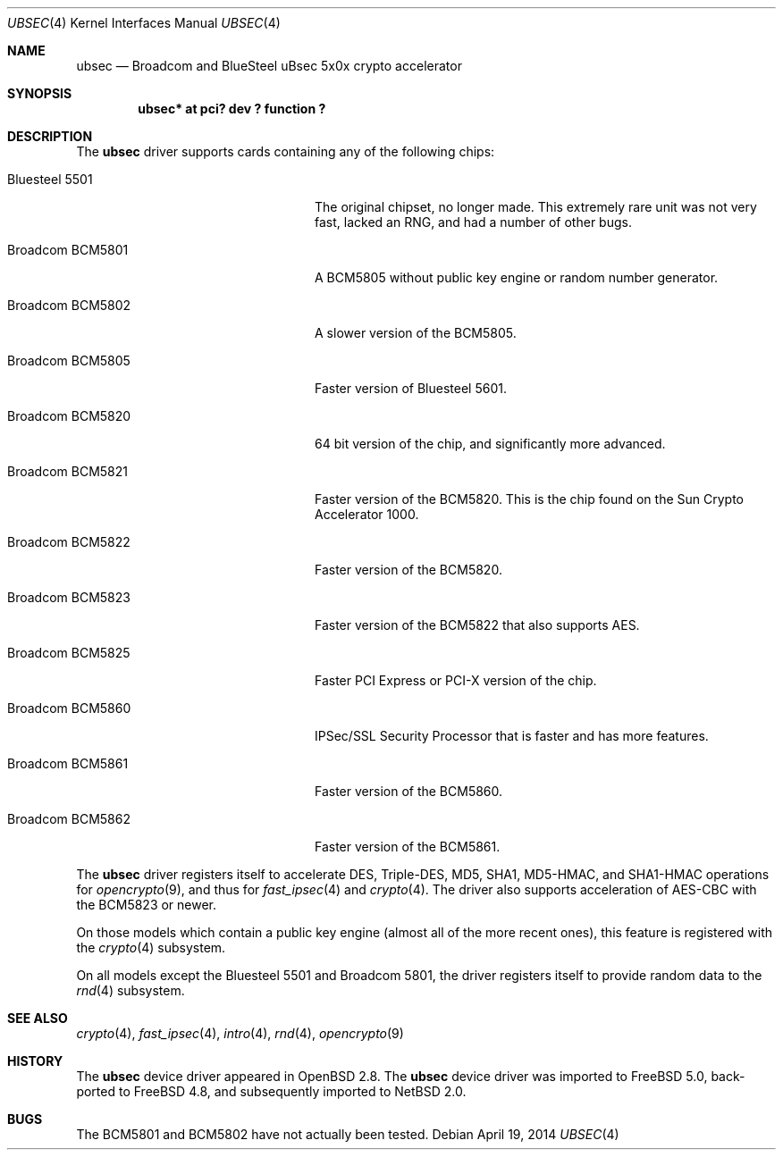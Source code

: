 .\"	$NetBSD: ubsec.4,v 1.5 2014/04/19 12:29:24 bad Exp $
.\"	$FreeBSD: src/share/man/man4/ubsec.4,v 1.1.2.1 2002/11/21 23:57:24 sam Exp $
.\"	$OpenBSD: ubsec.4,v 1.26 2003/09/03 15:55:41 jason Exp $
.\"
.\" Copyright (c) 2000 Jason L. Wright (jason@thought.net)
.\" All rights reserved.
.\"
.\" Redistribution and use in source and binary forms, with or without
.\" modification, are permitted provided that the following conditions
.\" are met:
.\" 1. Redistributions of source code must retain the above copyright
.\"    notice, this list of conditions and the following disclaimer.
.\" 2. Redistributions in binary form must reproduce the above copyright
.\"    notice, this list of conditions and the following disclaimer in the
.\"    documentation and/or other materials provided with the distribution.
.\"
.\" THIS SOFTWARE IS PROVIDED BY THE AUTHOR ``AS IS'' AND ANY EXPRESS OR
.\" IMPLIED WARRANTIES, INCLUDING, BUT NOT LIMITED TO, THE IMPLIED
.\" WARRANTIES OF MERCHANTABILITY AND FITNESS FOR A PARTICULAR PURPOSE ARE
.\" DISCLAIMED.  IN NO EVENT SHALL THE AUTHOR BE LIABLE FOR ANY DIRECT,
.\" INDIRECT, INCIDENTAL, SPECIAL, EXEMPLARY, OR CONSEQUENTIAL DAMAGES
.\" (INCLUDING, BUT NOT LIMITED TO, PROCUREMENT OF SUBSTITUTE GOODS OR
.\" SERVICES; LOSS OF USE, DATA, OR PROFITS; OR BUSINESS INTERRUPTION)
.\" HOWEVER CAUSED AND ON ANY THEORY OF LIABILITY, WHETHER IN CONTRACT,
.\" STRICT LIABILITY, OR TORT (INCLUDING NEGLIGENCE OR OTHERWISE) ARISING IN
.\" ANY WAY OUT OF THE USE OF THIS SOFTWARE, EVEN IF ADVISED OF THE
.\" POSSIBILITY OF SUCH DAMAGE.
.\"
.Dd April 19, 2014
.Dt UBSEC 4
.Os
.Sh NAME
.Nm ubsec
.Nd Broadcom and BlueSteel uBsec 5x0x crypto accelerator
.Sh SYNOPSIS
.Cd "ubsec* at pci? dev ? function ?"
.Sh DESCRIPTION
The
.Nm
driver supports cards containing any of the following chips:
.Bl -tag -width "Broadcom BCM5821" -offset indent
.It Bluesteel 5501
The original chipset, no longer made.
This extremely rare unit
was not very fast, lacked an RNG, and had a number of other bugs.
.It Broadcom BCM5801
A BCM5805 without public key engine or random number generator.
.It Broadcom BCM5802
A slower version of the BCM5805.
.It Broadcom BCM5805
Faster version of Bluesteel 5601.
.It Broadcom BCM5820
64 bit version of the chip, and significantly more advanced.
.It Broadcom BCM5821
Faster version of the BCM5820.
This is the chip found on the Sun Crypto Accelerator 1000.
.It Broadcom BCM5822
Faster version of the BCM5820.
.It Broadcom BCM5823
Faster version of the BCM5822 that also supports AES.
.It Broadcom BCM5825
Faster PCI Express or PCI-X version of the chip.
.It Broadcom BCM5860
IPSec/SSL Security Processor that is faster and has more features.
.It Broadcom BCM5861
Faster version of the BCM5860.
.It Broadcom BCM5862
Faster version of the BCM5861.
.El
.Pp
The
.Nm
driver registers itself to accelerate DES, Triple-DES, MD5, SHA1,
MD5-HMAC, and SHA1-HMAC operations for
.Xr opencrypto 9 ,
and thus for
.Xr fast_ipsec 4
and
.Xr crypto 4 .
The driver also supports acceleration of AES-CBC with the BCM5823 or newer.
.Pp
On those models which contain a public key engine (almost all of the
more recent ones), this feature is registered with the
.Xr crypto 4
subsystem.
.Pp
On all models except the Bluesteel 5501 and Broadcom 5801, the driver
registers itself to provide random data to the
.Xr rnd 4
subsystem.
.Sh SEE ALSO
.Xr crypto 4 ,
.Xr fast_ipsec 4 ,
.Xr intro 4 ,
.Xr rnd 4 ,
.Xr opencrypto 9
.Sh HISTORY
The
.Nm
device driver appeared in
.Ox 2.8 .
The
.Nm
device driver was imported to
.Fx 5.0 ,
back-ported to
.Fx 4.8 ,
and subsequently imported to
.Nx 2.0 .
.Sh BUGS
The BCM5801 and BCM5802 have not actually been tested.
